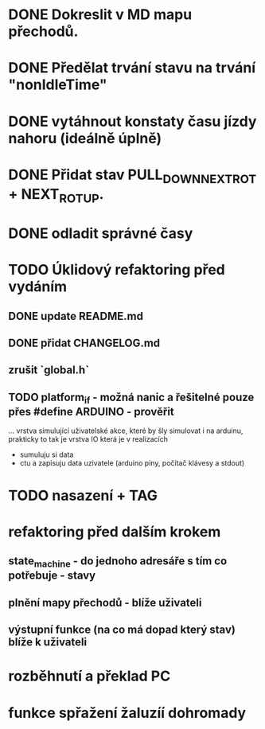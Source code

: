* DONE Dokreslit v MD mapu přechodů.
* DONE Předělat trvání stavu na trvání "nonIdleTime"
* DONE vytáhnout konstaty času jízdy nahoru (ideálně úplně)
* DONE Přidat stav PULL_DOWN_NEXT_ROT + NEXT_ROT_UP.
* DONE odladit správné časy
* TODO Úklidový refaktoring před vydáním
** DONE update README.md
** DONE přidat CHANGELOG.md
** zrušit `global.h`
** TODO platform_if - možná nanic a řešitelné pouze přes #define ARDUINO - prověřit
... vrstva simulující uživatelské akce, které by šly simulovat i na
 arduinu, prakticky to tak je vrstva IO která je v realizacích
 - sumuluju si data
 - ctu a zapisuju data uzivatele (arduino piny, počítač klávesy a stdout)
* TODO nasazení + TAG
* refaktoring před dalším krokem
** state_machine - do jednoho adresáře s tím co potřebuje - stavy
** plnění mapy přechodů - blíže uživateli
** výstupní funkce (na co má dopad který stav) blíže k uživateli
* rozběhnutí a překlad PC
* funkce spřažení žaluzíí dohromady
